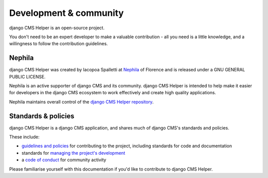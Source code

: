 #######################
Development & community
#######################

django CMS Helper is an open-source project.

You don't need to be an expert developer to make a valuable contribution - all you need is a little
knowledge, and a willingness to follow the contribution guidelines.

*******
Nephila
*******

django CMS Helper was created by Iacopoa Spalletti at `Nephila <https://nephila.it/>`_ of Florence
and is released under a GNU GENERAL PUBLIC LICENSE.

Nephila is an active supporter of django CMS and its community. django CMS Helper is intended to
help make it easier for developers in the django CMS ecosystem to work effectively and create
high quality applications.

Nephila maintains overall control of the `django CMS Helper repository
<https://github.com/nephila/djangocms-helper>`_.

********************
Standards & policies
********************

django CMS Helper is a django CMS application, and shares much of django CMS's standards and
policies.

These include:

* `guidelines and policies
  <http://docs.django-cms.org/en/support-3.0.x/contributing/contributing.html>`_ for contributing
  to the project, including standards for code and documentation
* standards for `managing the project's development
  <http://docs.django-cms.org/en/support-3.0.x/contributing/management.html>`_
* a `code of conduct
  <http://docs.django-cms.org/en/support-3.0.x/contributing/code_of_conduct.html>`_ for community
  activity

Please familiarise yourself with this documentation if you'd like to contribute to
django CMS Helper.
